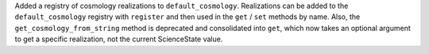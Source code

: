 Added a registry of cosmology realizations to ``default_cosmology``.
Realizations can be added to the ``default_cosmology`` registry with ``register``
and then used in the ``get`` / ``set`` methods by name.
Also, the ``get_cosmology_from_string`` method is deprecated and consolidated
into ``get``, which now takes an optional argument to get a specific realization,
not the current ScienceState value.